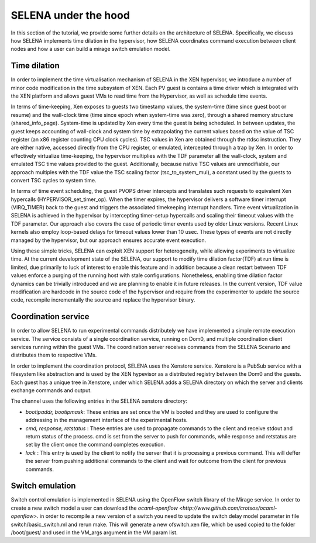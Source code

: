 .. _selena_advacned:

SELENA under the hood
=====================

In this section of the tutorial, we provide some further details on the
architecture of SELENA. Specifically, we discuss how SELENA implements time
dilation in the hypervisor, how SELENA coordinates command execution between
client nodes and how a user can build a mirage switch emulation model.

Time dilation
-------------

.. image:: _static/XenEmuNet.png

In order to implement the time virtualisation mechanism of SELENA in the XEN
hypervisor, we introduce a number of minor code modification in the time
subsystem of XEN. Each PV guest is contains a time driver which is integrated
with the XEN platform and allows guest VMs to read time from the Hypervisor, as
well as schedule time events. 

In terms of time-keeping, Xen exposes to guests two timestamp values, the
system-time (time since guest boot or resume) and the wall-clock time (time
since epoch when system-time was zero), through a shared memory structure
(shared_info_page). System-time is updated by Xen every time the guest is
being scheduled. In between updates, the guest keeps accounting of wall-clock
and system time by extrapolating the current values based on the value of TSC
register (an x86 register counting CPU clock cycles). TSC values in Xen are
obtained through the rtdsc instruction. They are either native, accessed
directly from the CPU register, or emulated, intercepted through a trap by Xen.
In order to effectively virtualize time-keeping, the hypervisor multiplies with
the TDF parameter all the wall-clock, system and emulated TSC time values
provided to the guest. Additionally, because native TSC values are
unmodifiable, our approach multiples with the TDF value the TSC scaling factor
(tsc_to_system_mul), a constant used by the guests to convert TSC cycles to
system time.

In terms of time event scheduling, the guest PVOPS driver intercepts and
translates such requests to equivalent Xen hypercalls
(HYPERVISOR_set_timer_op). When the timer expires, the hypervisor delivers a
software timer interrupt (VIRQ_TIMER) back to the guest and triggers the
associated timekeeping interrupt handlers. Time event virtualization in SELENA
is achieved in the hypervisor by intercepting timer-setup hypercalls and
scaling their timeout values with the TDF parameter. Our approach also covers
the case of periodic timer events used by older Linux versions. Recent Linux
kernels also employ loop-based delays for timeout values lower than 10 usec.
These types of events are not directly managed by the hypervisor, but our
approach ensures accurate event execution.

Using these simple tricks, SELENA can exploit XEN support for heterogeneity,
while allowing experiments to virtualize time. At the current development state
of the SELENA, our support to modify time dilation factor(TDF) at run time is
limited, due primarily to luck of interest to enable this feature and in
addition because a clean restart between TDF values enforce a purging of the
running host with stale configurations. Nonetheless, enabling time dilation
factor dynamics can be trivially introduced and we are planning to enable it
in future releases. In the current version, TDF value modification are hardcode
in the source code of the hypervisor and require from the experimenter to 
update the source code, recompile incrementally the source and replace 
the hypervisor binary. 

Coordination service
--------------------

In order to allow SELENA to run experimental commands distributely we have
implemented a simple remote execution service. The service consists of a single
coordination service, running on Dom0, and multiple coordination client
services running within the guest VMs. The coordination server receives
commands from the SELENA Scenario and distributes them to respective VMs.

In order to implement the coordination protocol, SELENA uses the Xenstore
service. Xenstore is a PubSub service with a filesystem like abstraction and is
used by the XEN hypevisor as a distributed registry between the Dom0 and the
guests. Each guest has a unique tree in Xenstore, under which SELENA adds a
SELENA directory on which the server and clients exchange commands and output. 

The channel uses the following entries in the SELENA xenstore directory: 

* *bootipaddr, bootipmask*: These entries are set once the VM is booted and they are used to configure the addressing in the management interface of the experimental hosts. 
* *cmd, response, retstatus* : These entries are used to propagate commands to the client and receive stdout and return status of the process. cmd is set from the server to push for commands, while response and retstatus are set by the client once the command completes execution. 
* *lock* : This entry is used by the client to notify the server that it is processing a previous command. This will deffer the server from pushing additional commands to the client and wait for outcome from the client for previous commands. 

Switch emulation
----------------

Switch control emulation is implemented in SELENA using the OpenFlow switch 
library of the Mirage service. In order to create a new switch model a user 
can download the `ocaml-openflow <http://www.github.com/crotsos/ocaml-openflow>`.
in order to recompile a new version of a switch you need to update the 
switch delay model parameter in file switch/basic_switch.ml and rerun make. 
This will generate a new ofswitch.xen file, which be used copied to the folder
/boot/guest/ and used in the VM_args argument in the VM param list.
